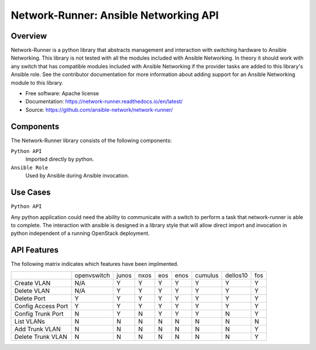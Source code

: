 ======================================
Network-Runner: Ansible Networking API
======================================

Overview
--------
Network-Runner is a python library that abstracts management and
interaction with switching hardware to Ansible Networking. This library is not
tested with all the modules included with Ansible Networking. In theory it
should work with any switch that has compatible modules included with Ansible
Networking if the provider tasks are added to this library's Ansible role.
See the contributor documentation for more information
about adding support for an Ansible Networking module to this library.

* Free software: Apache license
* Documentation: https://network-runner.readthedocs.io/en/latest/
* Source: https://github.com/ansible-network/network-runner/

Components
----------
The Network-Runner library consists of the following components:

``Python API``
  Imported directly by python.

``Ansible Role``
  Used by Ansible during Ansible invocation.

Use Cases
---------
``Python API``

Any python application could need the ability to communicate with a switch
to perform a task that network-runner is able to complete. The interaction
with ansible is designed in a library style that will allow direct import and
invocation in python independent of a running OpenStack deployment.

API Features
------------
The following matrix indicates which features have been implmented.

+--------------------+-------------+-------+------+-----+------+---------+----------+-----+
|                    | openvswitch | junos | nxos | eos | enos | cumulus | dellos10 | fos |
+--------------------+-------------+-------+------+-----+------+---------+----------+-----+
| Create VLAN        |     N/A     |   Y   |  Y   |  Y  |  Y   |    Y    |    Y     |  Y  |
+--------------------+-------------+-------+------+-----+------+---------+----------+-----+
| Delete VLAN        |     N/A     |   Y   |  Y   |  Y  |  Y   |    Y    |    Y     |  Y  |
+--------------------+-------------+-------+------+-----+------+---------+----------+-----+
| Delete Port        |      Y      |   Y   |  Y   |  Y  |  Y   |    Y    |    Y     |  Y  |
+--------------------+-------------+-------+------+-----+------+---------+----------+-----+
| Config Access Port |      Y      |   Y   |  Y   |  Y  |  Y   |    Y    |    Y     |  Y  |
+--------------------+-------------+-------+------+-----+------+---------+----------+-----+
| Config Trunk Port  |      N      |   Y   |  N   |  Y  |  Y   |    Y    |    N     |  Y  |
+--------------------+-------------+-------+------+-----+------+---------+----------+-----+
| List VLANs         |      N      |   N   |  N   |  N  |  N   |    N    |    N     |  N  |
+--------------------+-------------+-------+------+-----+------+---------+----------+-----+
| Add Trunk VLAN     |      N      |   N   |  N   |  N  |  N   |    N    |    N     |  Y  |
+--------------------+-------------+-------+------+-----+------+---------+----------+-----+
| Delete Trunk VLAN  |      N      |   N   |  N   |  N  |  N   |    N    |    N     |  Y  |
+--------------------+-------------+-------+------+-----+------+---------+----------+-----+
